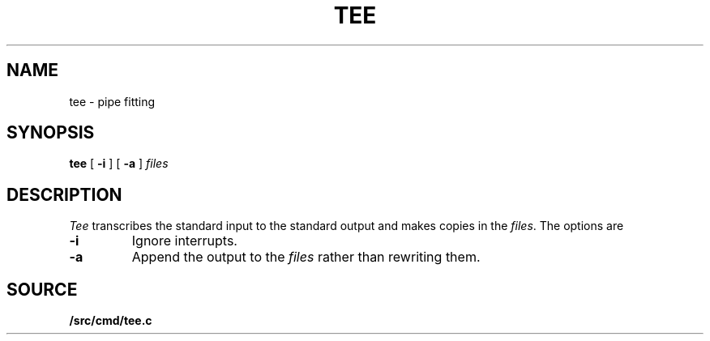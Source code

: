 .TH TEE 1
.SH NAME
tee \- pipe fitting
.SH SYNOPSIS
.B tee
[
.B -i
]
[
.B -a
]
.I files
.SH DESCRIPTION
.I Tee
transcribes the standard input to the standard
output and makes copies in the
.IR files .
The options are
.TP
.B -i
Ignore interrupts.
.TP
.B -a
Append the output to the
.I files
rather than rewriting them.
.SH SOURCE
.B \*9/src/cmd/tee.c
